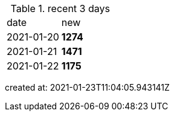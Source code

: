 
.recent 3 days
|===

|date|new


^|2021-01-20
>s|1274


^|2021-01-21
>s|1471


^|2021-01-22
>s|1175


|===

created at: 2021-01-23T11:04:05.943141Z
